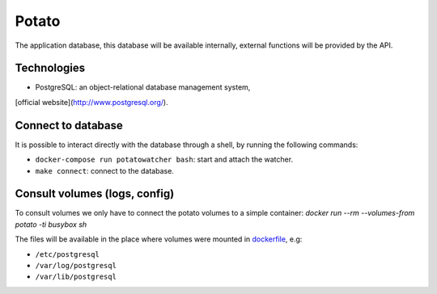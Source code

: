 Potato
======

The application database, this database will be available internally,
external functions will be provided by the API.

Technologies
------------

* PostgreSQL: an object-relational database management system,
[official website](http://www.postgresql.org/).

Connect to database
-------------------

It is possible to interact directly with the database through a shell,
by running the following commands:

* ``docker-compose run potatowatcher bash``: start and attach the watcher.
* ``make connect``: connect to the database.


Consult volumes (logs, config)
------------------------------

To consult volumes we only have to connect the potato volumes to a simple
container: `docker run --rm --volumes-from potato -ti busybox sh`

The files will be available in the place where volumes were mounted in
`dockerfile <../dockerfiles/dockerfile-potato)>`__, e.g:

* ``/etc/postgresql``
* ``/var/log/postgresql``
* ``/var/lib/postgresql``

